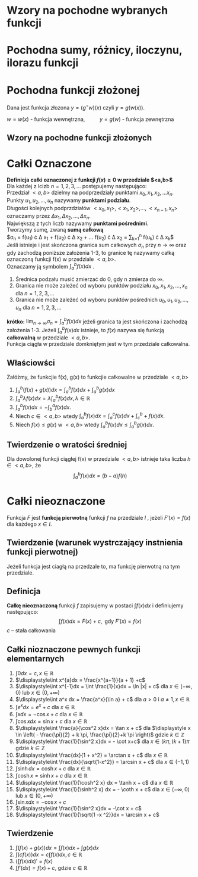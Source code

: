 #+options: todo:nil toc:nil
#+latex_header: \usepackage[polish]{babel}
#+LATEX_HEADER: \usepackage[margin=3cm]{geometry}
#+latex_header: \newgeometry{vmargin={5mm}, hmargin={20mm,20mm}}
#+begin_comment
#+latex_header: \usepackage{showframe}
#+end_comment
#+language: pl
\begin{align*}
c \in \mathbb{R} && a \in \mathbb{R}
\end{align*}
* Wzory na pochodne wybranych funkcji
#+begin_latex
\begin{align*}
  & c' = 0,
  \\ \left( x^a \right)' &= a x^{a - 1},
                         & \left( a^{x} \right)' &= a^{x} \ln a ,
                                                 & \left( e^{x} \right)' &= e^{x},
  \\  \left( \log_{a}x \right)'&= \frac{1}{x \cdot \ln a},
                         & \left( \ln x \right)' &= \frac{1}{x}
  \\ \left( \sin x \right)' &= \cos x,
                         &   \left( \cos x \right)' &= - \sin x,
                                                 & \left( \text{tg } x \right)' &= \frac{1}{\cos^{2} x},
  \\ \left( \text{ctg } x  \right)' &= \frac{-1}{\sin^{2} x},
  \\ \left( \arcsin x \right)' &= \frac{1}{\sqrt{1-x^{2}}},
                         & \left( \arccos x \right)' &= \frac{-1}{\sqrt{1-x^{2}}},
                                                 & \left( \text{arctg } x \right)' &= \frac{1}{1+x^{2}},
  \\ \left( \text{arcctg } x \right)' &= \frac{-1}{1+x^{2}},
  \\ \left( \sinh x \right)' &= \cosh x,
                         & \left( \cosh x \right)' &= \sinh x,
                                                 & \left( \text{tgh } x \right)' &= \frac{ 1 }{ \cosh^{2} x},
  \\ \left( \text{ctgh } x \right)' &= \frac{-1}{ \sinh^{2} x}
\end{align*}
#+end_latex
* Pochodna sumy, różnicy, iloczynu, ilorazu funkcji
\begin{align*}
  & \left( f(x) + g(x) \right)' = f'(x) + g'(x)\\
  & \left( c \cdot f(x) \right) ' = c \cdot f'(x),& c \text{ -- liczba }\\
  & \left( f(x) \cdot g(x) \right) ' = f'(x) \cdot g(x) + f(x) \cdot g'(x)\\
  & \left( \frac{f(x)}{g(x)} \right) ' = \frac{f'(x) \cdot g(x) - f(x) \cdot g'(x)}{g^{2}(x)}, & \text{o ile } g \neq 0
\end{align*}
* Pochodna funkcji złożonej
Dana jest funkcja złozona $y = (g^\circ w)(x)$ czyli $y = g(w(x))$.
#+begin_center
$w = w(x)$ - funkcja wewnętrzna, \qquad $y = g(w)$ - funkcja zewnętrzna
#+end_center
** Wzory na pochodne funkcji złożonych
\begin{align*}
  & c' = 0,
  \\ \left(w^{a}\right)'&= a w^{a-1} \cdot w',
                        & \left(a^{w} \right)' &= a^{w} \ln a \cdot w',
                                               & \left( e^{w} \right)' &= e^{w} \cdot w',
  \\ \left(\log_{a}w \right)' &= \frac{1}{w \cdot \ln a} \cdot w',
                        & \left( \ln w \right)' &= \frac{1}{w} \cdot w',
  \\ \left( \sin w \right)' &= (\cos w) \cdot w',
                        & \left( \cos w \right)' &= (- \sin w) \cdot w',
                                               & \left( \text{tg } w \right)' &= \frac{1}{\cos^{2} w} \cdot w' ,
  \\ \left(\text{ctg } w \right)' &= \frac{1}{\sin^{2} w} \cdot w',
  \\  \left( \arcsin w \right)' &= \frac{1}{\sqrt{1-w^{2}} \cdot w'}
                        & \left(\arccos w \right)' &=\frac{1}{\sqrt{1+w^{2}}} \cdot w'
                                               & \left( \text{arctg } w \right)' &= \frac{1}{1+w^{2}} \cdot w',
  \\ \left( \text{arcctg } w \right)' &= \frac{-1}{1+w^{2}} \cdot w',
  \\  \left( \sinh w \right )' &=  (\cosh w) \cdot w' ,
                        & \left( \cosh w \right )' &= (\sinh w) \cdot w',
                                               & \left( \text{tgh } w \right )' &= \frac{1}{\cosh^{2} w} \cdot w',
  \\ \left( \text{ctgh } w \right )' &= \frac{-1}{\sinh ^{2} w} \cdot w',
\end{align*}

* Całki Oznaczone
*Definicja całki oznaczonej z funkcji $f(x) \ge 0$ w przedziale $<a,b>$*
\\
Dla każdej z lcizb $n = 1,2,3, \ldots$ postępujemy następująco:
\\
Przedział $<a,b>$ dzielmy na podprzedziały punktami $x_0 , x_1, x_2, \ldots x_n$.
\\
Punkty $u_1, u_2 , \ldots , u_n$ nazywamy *punktami podziału*.
\\
Długości kolejnych podprzdziałów $<x_0, x_1>, <x_1, x_2>, \ldots , <x_{n-1}, x_n>$ oznaczamy przez $\Delta x_1, \Delta x_2 , \ldots ,\Delta x_n$.
\\
Największą z tych liczb nazywamy *punktami pośrednimi*.
\\
Tworzymy sumę, zwaną *sumą całkową*
\\
\displaystyle
$\sigma_n = f(u_1) \cdot \Delta x_1 +
f(u_2) \cdot \Delta x_2 +
\ldots
f(u_2) \cdot \Delta x_2
= \sum_{k=1}^n f(u_k) \cdot \Delta x_k$
\\
Jeśli istnieje i jest skończona granica sum całkowych $\sigma_n$ przy $n \to \infty$ oraz gdy zachodzą poniższe założenia 1-3, to granice tę nazywamy całką oznaczoną funkcji f(x) w przedziale $<a,b>$.
\\
Oznaczamy ją symbolem \displaystyle$\int_a^b f(x) dx$ .
1. Średnica podzału musić zmierzać do 0, gdy n zmierza do $\infty$.
2. Granica nie może zależeć od wyboru punktów podziału $x_0, x_1, x_2, \ldots ,x_n$ dla $n = 1,2,3,\ldots$
3. Granica nie może zależeć od wyboru punktów pośrednich $u_0, u_1, u_2, \ldots ,u_n$ dla $n = 1,2,3,\ldots$

*krótko:*
$\displaystyle\lim_{n\to \infty} \sigma_n = \int_a^b f(x) dx$ jeżeli granica ta jest skończona i zachodzą założenia 1-3.
Jeżeli $\int_{a}^{b} f(x) dx$ istnieje, to $f(x)$ nazywa się funkcją *całkowalną* w przedziale $<a,b>$.\\
Funkcja ciągła w przedziale domkniętym jest w tym przedziale całkowalna.
\begin{align*}
  \int_{a}^{b}\left( f(x) + g(x) \right)dx &= \int_a^b f(x)dx + \int_a^b g(x)dx
  & \int_{a}^{b} \lambda f(x)dx &= \lambda \int_{a}^{b}f(x)dx, \lambda \in \mathbb{R}
\\ \int_a^b f(x)dx &= - \int_b^a f(x)dx
\end{align*}
** Właściowści
Załóżmy, że funkcjie f(x), g(x) to funkcjie całkowalne w przedziale $<a,b>$
1. $\displaystyle\int_a^b( f(x) + g(x) )dx
   = \int_a^b f(x) dx + \int_a^b g(x)dx$
2. $\displaystyle \int_a^b \lambda f(x) dx = \lambda \int_a^b f(x)dx, \lambda \in \mathbb{R}$
3. $\displaystyle \int_a^b f(x) dx = - \int_b^a f(x) dx$.
4. Niech $c \in <a,b>$ wtedy $\displaystyle \int_a^b f(x)dx = \int_a^c f(x)dx + \int_c^b+f(x)dx$.
5. Niech $f(x) \le g(x)$ w $<a, b>$ wtedy $\displaystyle \int_a^b f(x)dx \le \int_a^b g(x)dx$.
** Twierdzenie o wratości średniej
Dla dowolonej funkcji ciągłej f(x) w przedziale $<a,b>$ istnieje taka liczba $h \in <a,b>$, że
$$\int_a^b f(x)dx = (b-a)f(h)$$
\newpage
* Całki nieoznaczone
Funkcja $F$ jest *funkcją pierwotną* funkcji $f$ na przedziale $I$ , jeżeli $F'(x) = f(x)$ dla każdego $x \in I$.
** Twierdzenie (warunek wystrczający instnienia funkcji pierwotnej)
Jeżeli funkcja jest ciagłą na przedzale to, ma funkcję pierwotną na tym przedziale.
** Definicja
*Całkę nieoznaczoną* funkcji $f$ zapisujemy w postaci $\int f(x)dx$ i definiujemy następująco:
$$\int f(x) dx = F(x) + c, \text{ gdy }F'(x) = f(x)$$
$c$ -- stała całkowania
** Całki nioznaczone pewnych funkcji elementarnych
1. $\displaystyle\int 0 dx = c , x \in \mathbb{R}$
2. $\displaystyle\int x^{a}dx = \frac{x^{a+1}}{a + 1} +c$
3. $\displaystyle\int x^{-1}dx = \int \frac{1}{x}dx = \ln |x| + c$ dla $x \in ( - \infty,0 )$ lub $x \in (0, + \infty)$
4. $\displaystyle\int a^x dx = \frac{a^x}{\ln a} + c$ dla $a>0$ i $a \ne 1, x \in \mathbb{R}$
5. $\displaystyle\int e^{x} dx = e^x + c$ dla $x \in \mathbb{R}$
6. $\displaystyle\int x dx = -\cos x +c$ dla $x \in \mathbb{R}$
7. $\displaystyle\int \cos x dx = \sin x + c$ dla $x \in \mathbb{R}$
8. $\displaystyle\int \frac{a}{\cos^2 x}dx = \tan x + c$ dla $\displaystyle x \in \left( - \frac{\pi}{2} + k \pi, \frac{\pi}{2}+k \pi \right)$ gdzie $k \in \mathbb{Z}$
9. $\displaystyle\int \frac{1}{\sin^2 x}dx = - \cot x+c$ dla $x \in (k\pi, (k+1)\pi$ gdzie $k \in \mathbb{Z}$
10. $\displaystyle\int \frac{dx}{1 + x^2} = \arctan x + c$ dla $x \in \mathbb{R}$
11. $\displaystyle\int \frac{dx}{\sqrt{1-x^2}} = \arcsin x + c$ dla $x \in (-1, 1)$
12. $\displaystyle\int \sinh dx = \cosh x + c$ dla $x \in \mathbb{R}$
13. $\displaystyle\int \cosh x = \sinh x + c$ dla $x \in \mathbb{R}$
14. $\displaystyle\int \frac{1}{\cosh^2 x} dx = \tanh x + c$ dla $x \in \mathbb{R}$
15. $\displaystyle\int \frac{1}{\sinh^2 x} dx = - \coth x + c$ dla $x \in ( - \infty , 0 )$ lub $x \in (0 , + \infty)$
16. $\displaystyle\int \sin x dx = -\cos x + c$
17. $\displaystyle\int \frac{1}{\sin^2 x}dx = -\cot x + c$
18. $\displaystyle\int \frac{1}{\sqrt{1 -x ^2}}dx = \arcsin x + c$
** Twierdzenie
1. $\displaystyle\int \left( f(x) + g(x) \right) dx = \int f(x)dx + \int g(x)dx$
2. $\displaystyle\int (c f(x))dx = c \int f(x) dx, c \in \mathbb{R}$
3. $\displaystyle \left( \int f(x) dx \right)' = f(x)$
4. $\displaystyle \int f'(dx) = f(x) +c$, gdzie $c \in \mathbb{R}$
